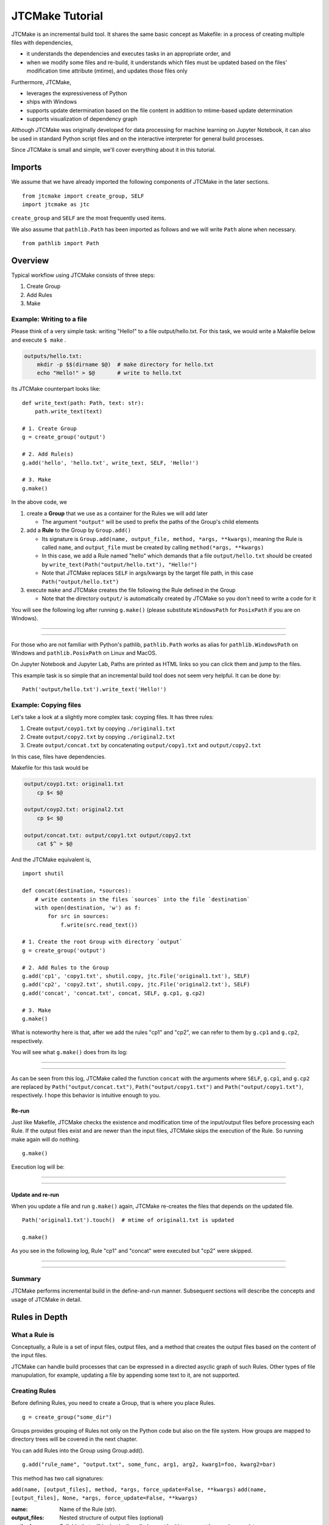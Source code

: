 #################
JTCMake Tutorial
#################

JTCMake is an incremental build tool.
It shares the same basic concept as Makefile: in a process of creating multiple files with dependencies,

* it understands the dependencies and executes tasks in an appropriate order, and
* when we modify some files and re-build, it understands which files must be updated based on the files' modification time attribute (mtime), and updates those files only

Furthermore, JTCMake,

* leverages the expressiveness of Python
* ships with Windows
* supports update determination based on the file content in addition to mtime-based update determination
* supports visualization of dependency graph

Although JTCMake was originally developed for data processing for machine learning on Jupyter Notebook, it can also be used in standard Python script files and on the interactive interpreter for general build processes.

Since JTCMake is small and simple, we'll cover everything about it in this tutorial.

*******
Imports
*******

We assume that we have already imported the following components of JTCMake in the later sections. ::

  from jtcmake import create_group, SELF
  import jtcmake as jtc

``create_group`` and ``SELF`` are the most frequently used items.

We also assume that ``pathlib.Path`` has been imported as follows and we will write ``Path`` alone when necessary. ::

  from pathlib import Path


********
Overview
********

Typical workflow using JTCMake consists of three steps:

1. Create Group
2. Add Rules
3. Make

Example: Writing to a file
===========================

Please think of a very simple task: writing "Hello!" to a file output/hello.txt.
For this task, we would write a Makefile below and execute ``$ make`` .

.. code-block:: Makefile

  outputs/hello.txt:
      mkdir -p $$(dirname $@)  # make directory for hello.txt
      echo "Hello!" > $@       # write to hello.txt

Its JTCMake counterpart looks like::
  
  def write_text(path: Path, text: str):
      path.write_text(text)

  # 1. Create Group
  g = create_group('output')

  # 2. Add Rule(s)
  g.add('hello', 'hello.txt', write_text, SELF, 'Hello!')

  # 3. Make
  g.make()

In the above code, we

1. create a **Group** that we use as a container for the Rules we will add later

   * The argument ``"output"`` will be used to prefix the paths of the Group's child elements

2. add a **Rule** to the Group by ``Group.add()``

   * Its signature is ``Group.add(name, output_file, method, *args, **kwargs)``, meaning
     the Rule is called ``name``, and ``output_file`` must be created by calling ``method(*args, **kwargs)``

   * In this case, we add a Rule named "hello" which demands that a file ``output/hello.txt`` should be created
     by ``write_text(Path("output/hello.txt"), "Hello!")``

   * Note that JTCMake replaces ``SELF`` in args/kwargs by the target file path, in this case ``Path("output/hello.txt")``

3. execute ``make`` and JTCMake creates the file following the Rule defined in the Group

   * Note that the directory ``output/`` is automatically created by JTCMake so you don't need to
     write a code for it

You will see the following log after running ``g.make()``
(please substitute ``WindowsPath`` for ``PosixPath`` if you are on Windows).

------

.. raw:: html

  <html><head><meta charset="utf-8"><title>log</title></head><body><pre><span style="color: rgb(0, 0, 0);background-color: rgb(255, 255, 255);">Make </span><span style="color: rgb(0, 204, 0);background-color: rgb(255, 255, 255);">hello</span><span style="color: rgb(0, 0, 0);background-color: rgb(255, 255, 255);">
  </span><span style="color: rgb(0, 128, 255);background-color: rgb(255, 255, 255);">  write_text</span><span style="color: rgb(0, 0, 0);background-color: rgb(255, 255, 255);">(
  </span><span style="color: rgb(255, 128, 0);background-color: rgb(255, 255, 255);">    path</span><span style="color: rgb(0, 0, 0);background-color: rgb(255, 255, 255);"> = </span><a href="output/hello.txt"><span style="color: rgb(0, 0, 0);background-color: rgb(255, 255, 255);">PosixPath(&#x27;output/hello.txt&#x27;)</span></a><span style="color: rgb(0, 0, 0);background-color: rgb(255, 255, 255);">,
  </span><span style="color: rgb(255, 128, 0);background-color: rgb(255, 255, 255);">    text</span><span style="color: rgb(0, 0, 0);background-color: rgb(255, 255, 255);"> = &#x27;Hello!&#x27;,
    )
  </span></pre></body></html><html><head><meta charset="utf-8"><title>log</title></head><body><pre><span style="color: rgb(0, 0, 0);background-color: rgb(255, 255, 255);">Done </span><span style="color: rgb(0, 204, 0);background-color: rgb(255, 255, 255);">hello</span><span style="color: rgb(0, 0, 0);background-color: rgb(255, 255, 255);">
  </span></pre></body></html>

------

For those who are not familiar with Python's pathlib, ``pathlib.Path`` works as alias for ``pathlib.WindowsPath`` on Windows and ``pathlib.PosixPath`` on Linux and MacOS.

On Jupyter Notebook and Jupyter Lab, Paths are printed as HTML links so you can click them and jump to the files.

This example task is so simple that an incremental build tool does not seem very helpful.
It can be done by::

  Path('output/hello.txt').write_text('Hello!')


Example: Copying files
======================

Let's take a look at a slightly more complex task: coyping files.
It has three rules:

#. Create ``output/coyp1.txt`` by copying ``./original1.txt``
#. Create ``output/copy2.txt`` by copying ``./original2.txt``
#. Create ``output/concat.txt`` by concatenating ``output/copy1.txt`` and ``output/copy2.txt``

In this case, files have dependencies.

.. image:: _static/copy_files.svg

Makefile for this task would be

.. code-block:: Makefile

    output/coyp1.txt: original1.txt
        cp $< $@

    output/coyp2.txt: original2.txt
        cp $< $@

    output/concat.txt: output/copy1.txt output/copy2.txt
        cat $^ > $@

And the JTCMake equivalent is, ::

  import shutil

  def concat(destination, *sources):
      # write contents in the files `sources` into the file `destination`
      with open(destination, 'w') as f:
          for src in sources:
              f.write(src.read_text())
    
  # 1. Create the root Group with directory `output`
  g = create_group('output')

  # 2. Add Rules to the Group
  g.add('cp1', 'copy1.txt', shutil.copy, jtc.File('original1.txt'), SELF)
  g.add('cp2', 'copy2.txt', shutil.copy, jtc.File('original2.txt'), SELF)
  g.add('concat', 'concat.txt', concat, SELF, g.cp1, g.cp2)

  # 3. Make
  g.make()


What is noteworthy here is that, after we add the rules "cp1" and "cp2",
we can refer to them by ``g.cp1`` and ``g.cp2``, respectively.

You will see what ``g.make()`` does from its log:

-------

.. raw:: html

  <html><head><meta charset="utf-8"><title>log</title></head><body><pre><span style="color: rgb(0, 0, 0);background-color: rgb(255, 255, 255);">Make </span><span style="color: rgb(0, 204, 0);background-color: rgb(255, 255, 255);">cp1</span><span style="color: rgb(0, 0, 0);background-color: rgb(255, 255, 255);">
  </span><span style="color: rgb(0, 128, 255);background-color: rgb(255, 255, 255);">  shutil.copy</span><span style="color: rgb(0, 0, 0);background-color: rgb(255, 255, 255);">(
  </span><span style="color: rgb(255, 128, 0);background-color: rgb(255, 255, 255);">    src</span><span style="color: rgb(0, 0, 0);background-color: rgb(255, 255, 255);"> = </span><a href="original1.txt"><span style="color: rgb(0, 0, 0);background-color: rgb(255, 255, 255);">PosixPath(&#x27;original1.txt&#x27;)</span></a><span style="color: rgb(0, 0, 0);background-color: rgb(255, 255, 255);">,
  </span><span style="color: rgb(255, 128, 0);background-color: rgb(255, 255, 255);">    dst</span><span style="color: rgb(0, 0, 0);background-color: rgb(255, 255, 255);"> = </span><a href="output/copy1.txt"><span style="color: rgb(0, 0, 0);background-color: rgb(255, 255, 255);">PosixPath(&#x27;output/copy1.txt&#x27;)</span></a><span style="color: rgb(0, 0, 0);background-color: rgb(255, 255, 255);">,
  </span><span style="color: rgb(255, 128, 0);background-color: rgb(255, 255, 255);">    follow_symlinks</span><span style="color: rgb(0, 0, 0);background-color: rgb(255, 255, 255);"> = True,
    )
  </span></pre></body></html><html><head><meta charset="utf-8"><title>log</title></head><body><pre><span style="color: rgb(0, 0, 0);background-color: rgb(255, 255, 255);">Done </span><span style="color: rgb(0, 204, 0);background-color: rgb(255, 255, 255);">cp1</span><span style="color: rgb(0, 0, 0);background-color: rgb(255, 255, 255);">
  </span></pre></body></html><html><head><meta charset="utf-8"><title>log</title></head><body><pre><span style="color: rgb(0, 0, 0);background-color: rgb(255, 255, 255);">Make </span><span style="color: rgb(0, 204, 0);background-color: rgb(255, 255, 255);">cp2</span><span style="color: rgb(0, 0, 0);background-color: rgb(255, 255, 255);">
  </span><span style="color: rgb(0, 128, 255);background-color: rgb(255, 255, 255);">  shutil.copy</span><span style="color: rgb(0, 0, 0);background-color: rgb(255, 255, 255);">(
  </span><span style="color: rgb(255, 128, 0);background-color: rgb(255, 255, 255);">    src</span><span style="color: rgb(0, 0, 0);background-color: rgb(255, 255, 255);"> = </span><a href="original2.txt"><span style="color: rgb(0, 0, 0);background-color: rgb(255, 255, 255);">PosixPath(&#x27;original2.txt&#x27;)</span></a><span style="color: rgb(0, 0, 0);background-color: rgb(255, 255, 255);">,
  </span><span style="color: rgb(255, 128, 0);background-color: rgb(255, 255, 255);">    dst</span><span style="color: rgb(0, 0, 0);background-color: rgb(255, 255, 255);"> = </span><a href="output/copy2.txt"><span style="color: rgb(0, 0, 0);background-color: rgb(255, 255, 255);">PosixPath(&#x27;output/copy2.txt&#x27;)</span></a><span style="color: rgb(0, 0, 0);background-color: rgb(255, 255, 255);">,
  </span><span style="color: rgb(255, 128, 0);background-color: rgb(255, 255, 255);">    follow_symlinks</span><span style="color: rgb(0, 0, 0);background-color: rgb(255, 255, 255);"> = True,
    )
  </span></pre></body></html><html><head><meta charset="utf-8"><title>log</title></head><body><pre><span style="color: rgb(0, 0, 0);background-color: rgb(255, 255, 255);">Done </span><span style="color: rgb(0, 204, 0);background-color: rgb(255, 255, 255);">cp2</span><span style="color: rgb(0, 0, 0);background-color: rgb(255, 255, 255);">
  </span></pre></body></html><html><head><meta charset="utf-8"><title>log</title></head><body><pre><span style="color: rgb(0, 0, 0);background-color: rgb(255, 255, 255);">Make </span><span style="color: rgb(0, 204, 0);background-color: rgb(255, 255, 255);">concat</span><span style="color: rgb(0, 0, 0);background-color: rgb(255, 255, 255);">
  </span><span style="color: rgb(0, 128, 255);background-color: rgb(255, 255, 255);">  concat</span><span style="color: rgb(0, 0, 0);background-color: rgb(255, 255, 255);">(
  </span><span style="color: rgb(255, 128, 0);background-color: rgb(255, 255, 255);">    destination</span><span style="color: rgb(0, 0, 0);background-color: rgb(255, 255, 255);"> = </span><a href="output/concat.txt"><span style="color: rgb(0, 0, 0);background-color: rgb(255, 255, 255);">PosixPath(&#x27;output/concat.txt&#x27;)</span></a><span style="color: rgb(0, 0, 0);background-color: rgb(255, 255, 255);">,
  </span><span style="color: rgb(255, 128, 0);background-color: rgb(255, 255, 255);">    sources</span><span style="color: rgb(0, 0, 0);background-color: rgb(255, 255, 255);"> = [</span><a href="output/copy1.txt"><span style="color: rgb(0, 0, 0);background-color: rgb(255, 255, 255);">PosixPath(&#x27;output/copy1.txt&#x27;)</span></a><span style="color: rgb(0, 0, 0);background-color: rgb(255, 255, 255);">, </span><a href="output/copy2.txt"><span style="color: rgb(0, 0, 0);background-color: rgb(255, 255, 255);">PosixPath(&#x27;output/copy2.txt&#x27;)</span></a><span style="color: rgb(0, 0, 0);background-color: rgb(255, 255, 255);">],
    )
  </span></pre></body></html><html><head><meta charset="utf-8"><title>log</title></head><body><pre><span style="color: rgb(0, 0, 0);background-color: rgb(255, 255, 255);">Done </span><span style="color: rgb(0, 204, 0);background-color: rgb(255, 255, 255);">concat</span><span style="color: rgb(0, 0, 0);background-color: rgb(255, 255, 255);">
  </span></pre></body></html>

-------

As can be seen from this log, JTCMake called the function ``concat`` with the arguments where
``SELF``,  ``g.cp1``, and ``g.cp2`` are replaced by
``Path("output/concat.txt")``, ``Path("output/copy1.txt")`` and ``Path("output/copy1.txt")``, respectively.
I hope this behavior is intuitive enough to you.


Re-run
------

Just like Makefile, JTCMake checks the existence and modification time of the input/output files before processing each Rule.
If the output files exist and are newer than the input files, JTCMake skips the execution of the Rule.
So running make again will do nothing. ::

  g.make()

Execution log will be:

---------

.. raw:: html

  <pre><span style="color: rgb(0, 0, 0);background-color: rgb(255, 255, 255);">Skip cp1</span></pre>
  <pre><span style="color: rgb(0, 0, 0);background-color: rgb(255, 255, 255);">Skip cp2</span></pre>
  <pre><span style="color: rgb(0, 0, 0);background-color: rgb(255, 255, 255);">Skip concat</span></pre>

---------


Update and re-run
-----------------

When you update a file and run ``g.make()`` again,
JTCMake re-creates the files that depends on the updated file. ::

  Path('original1.txt').touch()  # mtime of original1.txt is updated

  g.make()

As you see in the following log, Rule "cp1" and "concat" were executed but "cp2" were skipped.

-----------------

.. raw:: html

  <html><head><meta charset="utf-8"><title>log</title></head><body><pre><span style="color: rgb(0, 0, 0);background-color: rgb(255, 255, 255);">Make </span><span style="color: rgb(0, 204, 0);background-color: rgb(255, 255, 255);">cp1</span><span style="color: rgb(0, 0, 0);background-color: rgb(255, 255, 255);">
  </span><span style="color: rgb(0, 128, 255);background-color: rgb(255, 255, 255);">  shutil.copy</span><span style="color: rgb(0, 0, 0);background-color: rgb(255, 255, 255);">(
  </span><span style="color: rgb(255, 128, 0);background-color: rgb(255, 255, 255);">    src</span><span style="color: rgb(0, 0, 0);background-color: rgb(255, 255, 255);"> = </span><a href="original1.txt"><span style="color: rgb(0, 0, 0);background-color: rgb(255, 255, 255);">PosixPath(&#x27;original1.txt&#x27;)</span></a><span style="color: rgb(0, 0, 0);background-color: rgb(255, 255, 255);">,
  </span><span style="color: rgb(255, 128, 0);background-color: rgb(255, 255, 255);">    dst</span><span style="color: rgb(0, 0, 0);background-color: rgb(255, 255, 255);"> = </span><a href="output/copy1.txt"><span style="color: rgb(0, 0, 0);background-color: rgb(255, 255, 255);">PosixPath(&#x27;output/copy1.txt&#x27;)</span></a><span style="color: rgb(0, 0, 0);background-color: rgb(255, 255, 255);">,
  </span><span style="color: rgb(255, 128, 0);background-color: rgb(255, 255, 255);">    follow_symlinks</span><span style="color: rgb(0, 0, 0);background-color: rgb(255, 255, 255);"> = True,
    )
  </span></pre></body></html><html><head><meta charset="utf-8"><title>log</title></head><body><pre><span style="color: rgb(0, 0, 0);background-color: rgb(255, 255, 255);">Done </span><span style="color: rgb(0, 204, 0);background-color: rgb(255, 255, 255);">cp1</span><span style="color: rgb(0, 0, 0);background-color: rgb(255, 255, 255);">
  </span></pre></body></html><html><head><meta charset="utf-8"><title>log</title></head><body><pre><span style="color: rgb(0, 0, 0);background-color: rgb(255, 255, 255);">Skip cp2
  </span></pre></body></html><html><head><meta charset="utf-8"><title>log</title></head><body><pre><span style="color: rgb(0, 0, 0);background-color: rgb(255, 255, 255);">Make </span><span style="color: rgb(0, 204, 0);background-color: rgb(255, 255, 255);">concat</span><span style="color: rgb(0, 0, 0);background-color: rgb(255, 255, 255);">
  </span><span style="color: rgb(0, 128, 255);background-color: rgb(255, 255, 255);">  concat</span><span style="color: rgb(0, 0, 0);background-color: rgb(255, 255, 255);">(
  </span><span style="color: rgb(255, 128, 0);background-color: rgb(255, 255, 255);">    destination</span><span style="color: rgb(0, 0, 0);background-color: rgb(255, 255, 255);"> = </span><a href="output/concat.txt"><span style="color: rgb(0, 0, 0);background-color: rgb(255, 255, 255);">PosixPath(&#x27;output/concat.txt&#x27;)</span></a><span style="color: rgb(0, 0, 0);background-color: rgb(255, 255, 255);">,
  </span><span style="color: rgb(255, 128, 0);background-color: rgb(255, 255, 255);">    sources</span><span style="color: rgb(0, 0, 0);background-color: rgb(255, 255, 255);"> = [</span><a href="output/copy1.txt"><span style="color: rgb(0, 0, 0);background-color: rgb(255, 255, 255);">PosixPath(&#x27;output/copy1.txt&#x27;)</span></a><span style="color: rgb(0, 0, 0);background-color: rgb(255, 255, 255);">, </span><a href="output/copy2.txt"><span style="color: rgb(0, 0, 0);background-color: rgb(255, 255, 255);">PosixPath(&#x27;output/copy2.txt&#x27;)</span></a><span style="color: rgb(0, 0, 0);background-color: rgb(255, 255, 255);">],
    )
  </span></pre></body></html><html><head><meta charset="utf-8"><title>log</title></head><body><pre><span style="color: rgb(0, 0, 0);background-color: rgb(255, 255, 255);">Done </span><span style="color: rgb(0, 204, 0);background-color: rgb(255, 255, 255);">concat</span><span style="color: rgb(0, 0, 0);background-color: rgb(255, 255, 255);">
  </span></pre></body></html>

----------------


Summary
=======

JTCMake performs incremental build in the define-and-run manner.
Subsequent sections will describe the concepts and usage of JTCMake in detail.


***************
Rules in Depth
***************

What a Rule is
==============

Conceptually, a Rule is a set of input files, output files, and a method
that creates the output files based on the content of the input files.

.. image:: _static/rule_in_out.svg

JTCMake can handle build processes that can be expressed in a directed asyclic graph of such Rules.
Other types of file manupulation, for example, updating a file by appending some text to it, are not supported.


Creating Rules
==============

Before defining Rules, you need to create a Group, that is where you place Rules. ::
  
  g = create_group("some_dir")

Groups provides grouping of Rules not only on the Python code but also on the file system.
How groups are mapped to directory trees will be covered in the next chapter.

You can add Rules into the Group using Group.add(). ::

  g.add("rule_name", "output.txt", some_func, arg1, arg2, kwarg1=foo, kwarg2=bar)

This method has two call signatures:

``add(name, [output_files], method, *args, force_update=False, **kwargs)``
``add(name, [output_files], None, *args, force_update=False, **kwargs)``

:name: Name of the Rule (str).
:output_files: Nested structure of output files (optional)
:method: Callable that will be basically called as ``method(*args, **kwargs)`` on update
:force_update: If True, method will be executed on make regardless of mtime of input/output files
:args/kwargs: Positional and keyword arguments that will be passed to ``method``.

We first assume that ``output_files`` is a plain single file, so we can call it ``output_file`` (without s).
Rules holding multiple output files will be explained later.


Access to the Rule object
=========================

``Group.add()`` returns an object representing the added Rule.
We can also get the Rule object by ``group[name]`` or, if the name is a valid attribute string, by ``group.<name>``.  ::

  g = create_group("some_dir")

  rule = g.add("rule_name", "output.txt", some_func, arg1, arg2, kwarg1=foo, kwarg2=bar)

  assert rule is g.rule_name
  assert rule is g['rule_name']

It has an attribute ``path`` which is a pathlib.Path pointing to the output file. ::

  print(g.rule_name.path)

prints ``PosixPath("some_dir/output.txt")``.

**Caution**
  ``rule.path`` being a relative path is not guaranteed.
  Although it gives a relative path in most cases under current implementation,
  it may be changed in the future so you must not rely on that behavior.


Type of output file
===================

``output_file`` can be an object that is an instance of str, os.PathLike, or jtcmake.IFile [#IFile]_ . ::

  g.add("rule1", "output1.txt", some_func, arg, kwarg=foo)  # OK
  g.add("rule2", Path("output2.txt"), some_func, arg, kwarg=foo)  # OK
  g.add("rule3", jtc.File("output3.txt"), some_func, arg, kwarg=foo)  # OK
  g.add("rule4", jtc.VFile("output4.txt"), some_func, arg, kwarg=foo)  # OK
  g.add("rule5", 0, some_func, arg, kwarg=foo)  # TypeError

Here jtcmake.File and jtcmake.VFile are subclasses of jtcmake.IFile.

If you pass a str or os.PathLike as ``output_file``, JTCMake internally converts it to jtcmake.File.
So the following are equivalent

  - ``g.add('rule_name', 'output.txt', some_func, arg, kwarg=foo)``
  - ``g.add('rule_name', Path('output.txt'), some_func, arg, kwarg=foo)``
  - ``g.add('rule_name', jtc.File('output.txt'), some_func, arg, kwarg=foo)``


Path prefixing and absolute path
================================

The output file path that you give will be prefixed by the parent Group's directory name. ::

  g = create_group('some_dir')
  g.add("rule", "output.txt", some_func, arg, kwarg=foo)  

  print(g.rule.path)  # prints Path("some_dir/output.txt"), not Path("./output.txt")

You can disable prefixing by giving an absolute path::

  g = create_group('some_dir')

  g.add("rule", "/abs/path/to/output.txt", some_func, arg, kwarg=foo)  

Now the actual path is "/abs/path/to/output.txt" just as you specified.


Rule as an input to another Rule
================================

You can pass a Rule object as an argument to ``Group.add``
to let its output file be an input file of the new Rule. ::

  g = create_group("some_dir")
  g.add('rule1', 'output1.txt', some_func1, arg, kwarg=foo)
  g.add('rule2', 'output2.txt', some_func2, foo, g.rule1, bar)

  g.make()

``some_func2`` will be called as ``some_func2(foo, Path("some_dir/output1.txt"), bar)``.

Note:
  This explanation (and the following ones) are a little inaccurate (but almost accurate).
  You will see how when we learn the **Auto-SELF** rule in the later section.

Rule objects in args/kwargs are replaced by the path of their output file.
This path replacement occurs inside the args/kwargs that has a deeply nested structure.
For example, ::

  g = create_group("dir")
  g.add('rule', 'out', some_func, arg, kwarg=foo)

  g.add('rule1', 'out1', some_func, foo, (bar, g.rule))   # tuple
  g.add('rule2', 'out2', some_func, foo, [bar, g.rule])   # list
  g.add('rule3', 'out3', some_func, foo, {bar: g.rule})   # dict
  g.add('rule4', 'out4', some_func, [foo, {bar: (g.rule, baz)}])  # complex structure

  g.make()

will execute ::

  some_func(foo, (bar, Path("dir/out")))
  some_func(foo, [bar, Path("dir/out")])
  some_func(foo, {bar: Path("dir/out")})
  some_func([foo, {bar: (Path("dir/out"), baz)}])

Though the behavior is simple and intuitive, there are some pitfalls around it.
JTCMake searches for Rule objects in args/kwargs by recursively checking the elements of tuples and lists,
and the values of dicts.
The pitfalls are:

1. JTCMake does not go deeper into container objects that are neither tuple, list, nor dict. ::

    g.add('rule', 'out', some_func, arg, kwarg=foo)

    # JTCMake does not look inside the set to find g.rule
    g.add('rule1', 'out1', some_func, {foo, g.rule})   

    # JTCMake does not look inside the deque to find g.rule
    from collections import deque
    g.add('rule2', 'out2', some_func, deque([foo, g.rule]))
  
   rule1 will execute ``some_func({foo, g.rule})`` which should not be what we want.

2. JTCMake does not check dict *keys*. It only checks *values* of dict


SELF
====

Now we know how to pass a Rule's output file to another Rule's method.
But how to pass it to its own method?  ``jtcmake.SELF`` is for that. ::

  g = create_group("dir")
  g.add('rule', 'out', some_func, foo, SELF, a=bar)

  g.make()

will execute ``some_func(foo, Path("dir/out"), a=bar)``.
Here, SELF was replaced by ``Path("dir/out")``.
JTCMake finds and replaces SELFs in args/kwargs of nested structure, just like it does for other Rule objects. ::

  g = create_group("dir")
  g.add('rule', 'out', some_func, [foo, {bar: (SELF, baz)}], a=SELF)

will execute ``some_func([foo, {bar: (Path("dir/out"), baz)}], a=Path("dir/out"))``.

Auto-SELF
=========

If JTCMake has found no SELF in args/kwargs that you provided, it adds a SELF
into the first position of the arguments. ::

  g = create_group("dir")
  g.add('rule', 'out', some_func, 'foo', a='bar')  # no SELF given

  # The above is equivalent to
  # g.add('rule', 'out', some_func, SELF, 'foo', a='bar')

  g.make()

will run ``some_func(Path("dir/out"), "foo", a="bar")``.

So, is it possible to prevent SELF from being passed to the method?
No, it is not possible.
JTCMake forces you to eventually pass at least one SELF to the method.


Output file omission
====================

You can omit the argument ``output_file`` when it is equal to the name of the Rule. ::
  
  g = create_group('some_dir')
  rule = g.add('a.txt', some_func, SELF)  # equivalent to g.add('a.txt', 'a.txt', some_func, SELF)

  assert rule is g['a.txt']


Original files
==============

When building something, we often have "original files" that do not depend on other files
and, therefore, are the start points of the build process.
We can bring those files into our definition of Rules using wrapping them by ``jtcmake.File`` or ``jtcmake.VFile`` .
Actually we have already seen a case in the first chapter. Here I repost it. ::

  import shutil

  def concat(destination, *sources):
      # write contents in the files `sources` into the file `destination`
      with open(destination, 'w') as f:
          for src in sources:
              f.write(src.read_text())
    
  # 1. Create the root Group with directory `output`
  g = create_group('output')

  # 2. Add Rules to the Group
  g.add('cp1', 'copy1.txt', shutil.copy, jtc.File('original1.txt'), SELF)
  g.add('cp2', 'copy2.txt', shutil.copy, jtc.File('original2.txt'), SELF)
  g.add('concat', 'concat.txt', concat, SELF, g.cp1, g.cp2)

  # 3. Make
  g.make()

JTCMake replaces ``jtcmake.File`` and ``jtcmake.VFile`` in args/kwargs by corresponding pathlib.Path instances.
Difference of the two classes will be described in the **Value File** section.


Make specific Rules
===================

By executing ``rule.make()`` you can make that Rule and its dependencies only. ::

  g = create_group('dir')

  g.add('rule1', 'out1.txt', some_func1)
  g.add('rule2', 'out2.txt', some_func2)
  g.add('rule3', 'out3.txt', some_func3, g.rule2)  # depends on rule2

  g.rule3.make()

will run ::

  some_func2(Path("dir/out2.txt"))
  some_func3(Path("dir/out3.txt"), Path("dir/out2.txt"))


Nested Structure of Output Files
================================

So far, we have been dealing with Rules that have only one output file.
In practice, we often need Rules that have multiple output files.

.. image:: _static/train_test_split.svg

In such cases, we can specify nested structure of output files (hereafter **output file structure**) instead of a single file like, ::

  g.add("original_data", "original.txt", download_data)
  g.add("rule", { "train": "train.csv", "test": "text.csv" }, split_train_test, g.original_data)
             #  ^^^^^^^^^^^^^^^^^^^^^^^^^^^^^^^^^^^^^^^^^^^^
             #  This is output file structure containing "train.csv" and "test.csv"


Definition of Output File Structure
-----------------------------------

output file structure is kind of a tree composed of tuple, list, and dict
whose leaf nodes are str, os.PathLike, jtcmake.File, jtcmake.VFile.

Formally, output file structure is recursively defined as follows:

- *str*, *os.PathLike*, *jtcmake.File*, *jtcmake.VFile* are output file structure (we call them "atom" nodes)
- tuple/list whose elements are output file structure is also output file structure
- dict whose values are output file structure is also ouput file structure

Those who have used a deep learning library like Tensorflow or Pytorch should be familiar with this concept.


Examples
--------

Following objects are output file structure

- ``"foo/bar.txt"``
- ``Path("/tmp/file.txt")``
- ``jtc.File("./foo")``
- ``[ "foo", "bar" ]``
- ``[ jtc.File("foo"), { "a": Path("bar.exe"), "b": ("bar1.o", "bar2.o") } ]``


Following objects are not output file structure

- ``{ "foo.txt", "bar.txt" }`` because *set* cannot be a component of an output file structure
- ``[ "foo".txt", 0 ]`` because *0* cannot be a component of an output file structure


Internal Atom Conversions
-------------------------

After you call Group.add with an output file structure, its atom elements undergo a two-step transformation.

Step 1: jtcmake.File conversion

  Every atom in the output file structure is internally converted to jtcmake.File
  if its type is either str or os.PathLike. For example, ::

    [ "foo.txt", Path("bar.txt"), jtcmake.VFile("/tmp/baz") ]

  is converted to ::

    [ jtcmake.File("foo.txt"), jtcmake.File("bar.txt" ), jtcmake.VFile("/tmp/baz") ]

  Note that jtcmake.{File, VFile} remain the same.


Step 2: Path Prefixing

  Every atom (File or VFile) in the structure gets the parent Group's prefix string added to the front of its path
  if the path is not absolute, as mentioned in the previous section.

  For example, after you run the code below, ::

    g = create_group('root_dir')
    g.add('foo', ["foo1", "/tmp/foo"], some_method, SELF)

  Rule ``g.foo`` eventually holds an output file structure ``[ File("root_dir/foo1"), File("/tmp/foo") ]``.


Accessing Files of a Rule
-----------------------------

Now we know that a Rule owns an output file structure.
We can access each file as if the Rule itself is an output file structure.

That is, if the structure is an atom,

  The Rule node object itself acts as the file.
  For example, ::
    
    g = create_group('root_dir')
    g.add('foo', 'foo.txt', some_method, SELF)

  Now ``g.foo`` represents the Rule *foo* AND at the same time, its output file "root_dir/foo.txt".
  You can get its path::

    assert g.foo.path == pathlib.Path("root_dir/foo.txt")

  And you can use it as an argument for another Rule::
    
    g.add('bar', 'bar.txt', some_method, g.foo, SELF)

and if the structure is not an atom, and for example, tuple of two atoms,
  
  ::

    g = create_group('root_dir')
    g.add('foo', ('foo1.txt', 'foo2.txt'), some_method, SELF)
  
  Now ``g.foo`` can be considered a tuple containing two files ::
    
    assert g.foo[0].path == pathlib.Path("root_dir/foo1.txt")
    assert g.foo[1].path == pathlib.Path("root_dir/foo2.txt")
  
  Or you can get paths at once::

    assert g.foo.path == (
                            pathlib.Path("root_dir/foo1.txt"),
                            pathlib.Path("root_dir/foo2.txt")
                         )

  Following two are equivalent
  
  - ``g.add('bar', 'bar.txt', some_method, SELF, g.foo)``
  - ``g.add('bar', 'bar.txt', some_method, SELF, (g.foo[0], g.foo[1]))``

A Rule holding an output file structures of dict behaves the same way except
you can access its elements via attributes::

  g = create_group('root_dir')
  g.add('foo', { 'a': 'foo1.txt' }, some_method, SELF)

  assert g.foo['a'] == g.foo.a


SELF in depth
=============

So far, we have treated the symbol ``SELF`` as something pointing to the Rule's output files.
In this section, we will clarify what it really is.


How SELF is used
----------------

It's easier to understand SELF by examples.
So I give you ones to show how SELF(s) in args/kwargs are replaced.

Example 1.

  SELFs are replaced with their corresponding output file(s) ::

    g = create_group('root')

    # SELF can appear multiple times in args/kwargs
    g.add('foo', 'foo.txt', method1, 1, SELF, 2, a=SELF)  

    # SELF can point to whole output file structure
    g.add('bar', ('bar1.txt', 'bar2.txt'), method2, SELF)

    g.make()

  will call ::

    method1(1, Path("root/foo.txt"), 2, a=Path("root/foo.txt"))
    method2((Path("root/bar1.txt"), Path("root/bar2.txt"))
  
Example 2.

  args/kwargs containing SELF can be nested structures ::

    g = create_group('root')
    g.add('foo', 'foo.txt', method, [1, SELF], 2, bar={ 'a': SELF })
    g.make()

  will call ::

    method([1, Path("root/foo.txt")], 2, bar={ "a": Path("root/foo.txt") })
  

Example 3.

  You can get pointers to child elements of output file structure by indexing SELF like ::

    g = create_group('root')

    # Getting a pointer to the 0-th element of the output file structure
    g.add('foo', [ 'foo.txt' ], method1, SELF[0])

    # Getting a pointer to element for key "a" of the output file structure
    g.add('bar', { 'a': 'bar.txt' }, method2, SELF['a'])

    # Attribute access is possible if the key is a valid python identifier
    g.add('baz', { 'a': 'baz.txt' }, method3, SELF.a)

    # Getting a pointers for an element in deep location
    g.add('x', { 'a': [ { 'a': [ 'x.txt' ] } ] }, method4, SELF.a[0].a)

    g.make()

  will call ::

    method1(Path("foo.txt"))
    method2(Path("bar.txt"))
    method3(Path("baz.txt"))
    method4([ Path("x.txt") ])
  

Precise Understanding of SELF (can be skipped)
-----------------------------------------------

You should have got how to use SELF from the above examples.
Here I give a more detailed explanation of SELF, which you don't have to understand.

- The type of SELF is *StructKey*, which is a type defined in JTCMake.

  - A StructKey object holds a tuple (x1, x2, ... x_N)
    
    - This tuple identifies an element in a nested structure ``O`` by ``O[x1][x2]...[x_N]``
    - This is similar to how XPath identifies an element in XML.

  - Given a StructKey ``K`` holding a tuple (x1, x2, ... x_N),
    you get a new StructKey holding a tuple (x1, x2, ... x_N, y) by ``K[y]``

- The tuple that SELF holds is () (0 element tuple)
- A StructKey in args/kwargs for a Rule is replaced with the element
  that it identifies out of the Rule's output_files


SELF Omission
=============

You can omit SELF when both of the following two conditions are met:

1. SELF appears only once in args and kwargs and,
2. It appears at the first position of ``args`` (i.e. ``args[0]``)

So the following two are equivalent

- ``g.add('x', 'x.txt', method, SELF, foo, a=bar)``
- ``g.add('x', 'x.txt', method, foo, a=bar)``

The following two are not equivalent (SELF's position is not args[0])

- ``g.add('x', 'x.txt', method, foo, SELF, a=bar)``
- ``g.add('x', 'x.txt', method, foo, a=bar)``

The following tow are also not equivalent (SELF is used multiple times)

- ``g.add('x', 'x.txt', method, SELF, foo, a=SELF)``
- ``g.add('x', 'x.txt', method, foo, a=SELF)``


Output File Omission
====================

As the signature-1 ``add(name, [output_files], method, *args, force_update=False, **kwargs)`` suggests,
``output_files`` can be omitted.
When omitted, ``name`` is used as ``output_files``.
So the following two are equivalent:

- ``g.add('x', 'x', method, SELF)``
- ``g.add('x', method, SELF)``


Decorator-style add
===================

When you call Group.add with Signature-2 ``add(name, [output_files], None, *args, force_update=False, **kwargs)``,
it returns a decorator.
You can use it like ::

  g = create_group('root_dir')

  @g.add('x', 'x.txt', None, "hello!")
  def _(output_path, text):
      output_path.write_text(text)

This is equivalent to ::

  def method(output_path, text):
      output_path.write_text(text)

  g.add('x', 'x.txt', method, "hello!")


Arguments with nested structures and Path conversion
=====================================================

args/kwargs can be nested structures.
Formally, "nested structure" is recursively defined as follows:

- Any object that is not an instance of tuple/list/dict is a nested structure (we call it "atom")
- a tuple/list whose elements are nested structures is also a nested structure
- a dict whose values are nested structures is also a nested structure

So, nested structure is like a tree composed of tuple/list/dict and the leaf nodes are called "atom".
To be presise, it's not dict but collections.abc.Mapping.


Path conversion
---------------

Before passed to method, any atom of args/kwargs is converted to pathlib.Path if its type is one of

- Classes that implements jtcmake.IFile (currently, jtcmake.File and jtcmake.VFile)
- Certain types of Rule nodes and File nodes which will be discussed in the later sections
- SELF

*******************************************
Group Tree Model and Path Prefixing
*******************************************

- Group tree is a data structure we use as a container of Rules.
- Basically, each Group node corresponds to a directory and each Rule corresponds to file(s).
- Rules can be included as leaf nodes.

.. image:: _static/group_tree_overview.svg


Basics
======

::

  # First create the root Group node by create_group(dirname)
  g = create_group('root_dir')

  # You can add child Group nodes by Group.add_group(group_name, dirname)
  g.add_group('dir1', 'dir1')
  g.add_group('dir2')  # You can omit dirname if group_name == dirname
  g.add_group('dir3', 'directory3')
  g.add_group('dir4/is/deep')  # You can specify deep dirname
  
  # Group tree can be arbitrarily deep
  g.dir1.add_group('deep')
  g.dir1.deep.add_group('deeper');


Now the Group tree implicitly has the following directory structure::

  root_dir/
  |--- dir1/
  |    `--- deep/
  |         `--- deeper/
  |--- dir2/
  |--- directory3/
  `--- dir4/is/deep/


Adding a Rule node as a child of a Group node will place the Rule's output file in the Group's directory. ::

  g = create_group('root_dir')
  g.add('rule', 'rule.txt', lambda x: None, SELF)
  g.add_group('dir')
  g.dir.add('rule', 'rule.txt', lambda x: None, SELF)
  
  # Rule's output file name can include directories
  g.add('deep_rule', 'deep/rule.txt', lambda x: None, SELF)

implies::

  root_dir/
  |--- rule.txt
  |--- dir/
  |    `--- rule.txt
  `--- deep/rule.txt


prefix vs dirname
=================

- Instead of specifying ``dirname`` in Group.add_group(), you can specify ``prefix``
- In fact, the following two are equivalent
  - ``Group.add_group(name, dirname)``
  - ``Group.add_group(name, prefix=dirname + '/')``

::

  g = create_group('root_dir')
  
  g.add_group('sub', prefix='pfx-')  # add Group with prefix='pfx-'
  g.sub.add('rule', 'rule.txt', lambda x: None, SELF)  # cumulative prefix is 'root_dir/pfx-'
  
  g.sub.add_group('sub2', prefix='pfx2-')
  g.sub.sub2.add('rule', 'rule.txt', lambda x: None, SELF)

implies::

  root_dir/
  |--- pfx-rule.txt
  `--- pfx-pfx2-rule.txt


Absolute Path
=============

When you give an absolute path to a Group or Rule node, it won't be prefixed by its parent ::

  if os.name == 'nt':
      # for Windows
      g = create_group('root_dir')
      g.add_group('abs_group', 'C:\\Users\\sugi\\abs')  # Group node with absolute path
      g.abs_group.add('rule', 'rule.txt', lambda x: None, SELF)
      g.add('abs_rule', 'C:\\Temp\\absolute.txt', lambda x: None, SELF)  # Rule node with absolute path
  else:
      # for Unix
      g = create_group('root_dir')
      g.add_group('abs_group', '/home/sugi/abs')  # Group node with absolute path
      g.abs_group.add('rule', 'rule.txt', lambda x: None, SELF)
      g.add('abs_rule', '/tmp/absolute.txt', lambda x: None, SELF)  # Rule node with absolute path

is mapped to directory structure like ::

  root_dir/
  
  /home/sugi/abs/
  `--- rule.txt
  
  /tmp/absolute.txt


Accessing Group node as a dict
==============================

- You can get children of a Group node by group[name]
- This is useful when the name of a child node is not a valid Python identifier (e.g. "dir-1")

::

  g = create_group('root_dir')
  g.add_group('dir')
  g.dir.add('rule', lambda x: None)
  
  assert g.dir == g['dir']
  assert g.dir.rule == g.dir['rule']



**********
Value File
**********


***************
Multi Threading
***************


*****************
Utility Functions
*****************


***************
Design Patterns
***************

.. rubric:: Footnotes

.. [#IFile] jtcmake.File and jtcmake.VFile are currently the only subclasses that implement
            the abstract class jtcmake.IFile.


